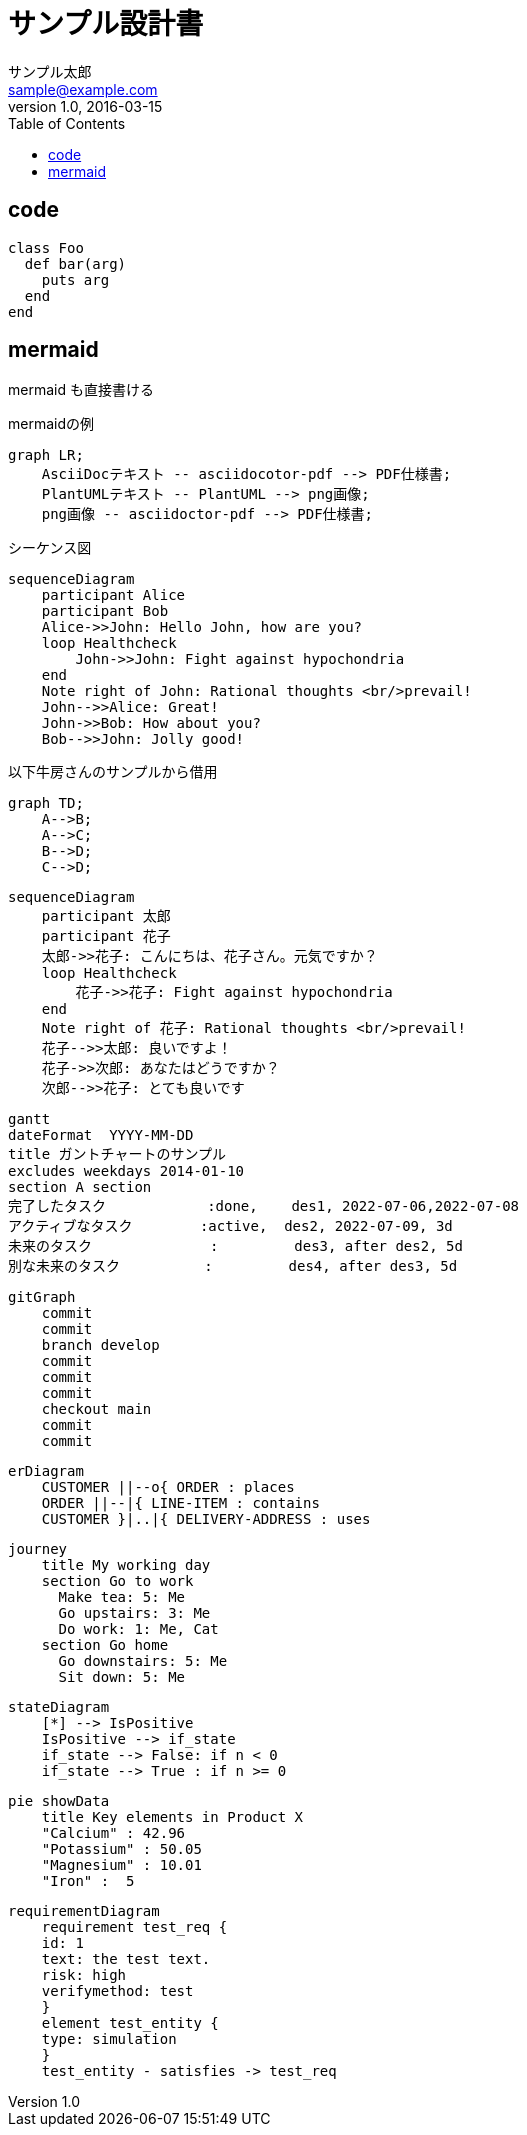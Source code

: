 :imagesdir: ./images
:mmdc: ./node_modules/.bin/mmdc
:source-highlighter: coderay
:coderay-linenums-mode: inline

= サンプル設計書
サンプル太郎 <sample@example.com>
v1.0, 2016-03-15
:toc:

== code

[source%linenums, ruby]
----
class Foo
  def bar(arg)
    puts arg
  end
end
----

== mermaid

mermaid も直接書ける

.mermaidの例

[mermaid]
----
graph LR;
    AsciiDocテキスト -- asciidocotor-pdf --> PDF仕様書;
    PlantUMLテキスト -- PlantUML --> png画像;
    png画像 -- asciidoctor-pdf --> PDF仕様書;
----

シーケンス図

[mermaid]
....
sequenceDiagram
    participant Alice
    participant Bob
    Alice->>John: Hello John, how are you?
    loop Healthcheck
        John->>John: Fight against hypochondria
    end
    Note right of John: Rational thoughts <br/>prevail!
    John-->>Alice: Great!
    John->>Bob: How about you?
    Bob-->>John: Jolly good!
....

以下牛房さんのサンプルから借用

[mermaid]
----
graph TD;
    A-->B;
    A-->C;
    B-->D;
    C-->D;
----

[mermaid]
----
sequenceDiagram
    participant 太郎
    participant 花子
    太郎->>花子: こんにちは、花子さん。元気ですか？
    loop Healthcheck
        花子->>花子: Fight against hypochondria
    end
    Note right of 花子: Rational thoughts <br/>prevail!
    花子-->>太郎: 良いですよ！
    花子->>次郎: あなたはどうですか？
    次郎-->>花子: とても良いです
----

[mermaid]
----
gantt
dateFormat  YYYY-MM-DD
title ガントチャートのサンプル
excludes weekdays 2014-01-10
section A section
完了したタスク            :done,    des1, 2022-07-06,2022-07-08
アクティブなタスク        :active,  des2, 2022-07-09, 3d
未来のタスク              :         des3, after des2, 5d
別な未来のタスク          :         des4, after des3, 5d
----

[mermaid]
----
gitGraph
    commit
    commit
    branch develop
    commit
    commit
    commit
    checkout main
    commit
    commit
----

[mermaid]
----
erDiagram
    CUSTOMER ||--o{ ORDER : places
    ORDER ||--|{ LINE-ITEM : contains
    CUSTOMER }|..|{ DELIVERY-ADDRESS : uses
----

[mermaid]
----
journey
    title My working day
    section Go to work
      Make tea: 5: Me
      Go upstairs: 3: Me
      Do work: 1: Me, Cat
    section Go home
      Go downstairs: 5: Me
      Sit down: 5: Me
----

[mermaid]
----
stateDiagram
    [*] --> IsPositive
    IsPositive --> if_state
    if_state --> False: if n < 0
    if_state --> True : if n >= 0
----

[mermaid]
----
pie showData
    title Key elements in Product X
    "Calcium" : 42.96
    "Potassium" : 50.05
    "Magnesium" : 10.01
    "Iron" :  5
----

[mermaid]
----
requirementDiagram
    requirement test_req {
    id: 1
    text: the test text.
    risk: high
    verifymethod: test
    }
    element test_entity {
    type: simulation
    }
    test_entity - satisfies -> test_req
----
